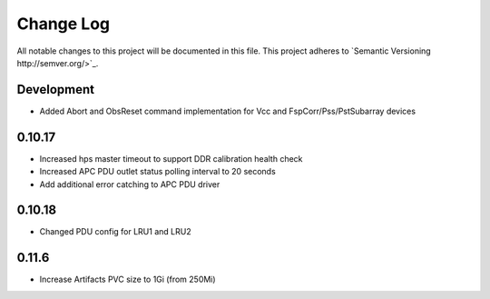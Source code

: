############
Change Log
############

All notable changes to this project will be documented in this file.
This project adheres to `Semantic Versioning http://semver.org/>`_.

Development
***********
* Added Abort and ObsReset command implementation for Vcc and 
  FspCorr/Pss/PstSubarray devices

0.10.17
********
* Increased hps master timeout to support DDR calibration health check
* Increased APC PDU outlet status polling interval to 20 seconds
* Add additional error catching to APC PDU driver

0.10.18
********
* Changed PDU config for LRU1 and LRU2

0.11.6
********
* Increase Artifacts PVC size to 1Gi (from 250Mi)